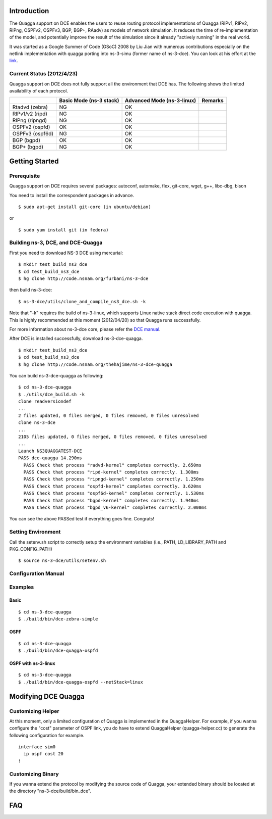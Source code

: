 Introduction
------------

The Quagga support on DCE enables the users to reuse routing protocol
implementations of Quagga (RIPv1, RIPv2, RIPng, OSPFv2, OSPFv3, BGP,
BGP+, RAadv) as models of network simulation. It reduces the time of
re-implementation of the model, and potentially improve the result of
the simulation since it already "actively running" in the real world.

It was started as a Google Summer of Code (GSoC) 2008 by Liu Jian with
numerous contributions especially on the netlink implementation with
quagga porting into ns-3-simu (former name of ns-3-dce). You can look
at his effort at the `link
<https://www.nsnam.org/wiki/index.php/Real_World_Application_Integration>`_.

Current Status (2012/4/23)
**************************

Quagga support on DCE does not fully support all the environment that
DCE has. The following shows the limited availability of each
protocol.

+------------------+-------------+--------------+----------+
|                  | Basic Mode  | Advanced Mode|  Remarks |
|                  | (ns-3 stack)| (ns-3-linux) |          |
+==================+=============+==============+==========+
| Rtadvd (zebra)   |      NG     |     OK       |          |
+------------------+-------------+--------------+----------+
| RIPv1/v2 (ripd)  |      NG     |     OK       |          |
+------------------+-------------+--------------+----------+
| RIPng  (ripngd)  |      NG     |     OK       |          |
+------------------+-------------+--------------+----------+
| OSPFv2  (ospfd)  |      OK     |     OK       |          |
+------------------+-------------+--------------+----------+
| OSPFv3 (ospf6d)  |      NG     |     OK       |          |
+------------------+-------------+--------------+----------+
| BGP  (bgpd)      |      OK     |     OK       |          |
+------------------+-------------+--------------+----------+
| BGP+ (bgpd)      |      NG     |     OK       |          |
+------------------+-------------+--------------+----------+


Getting Started
---------------

Prerequisite
************
Quagga support on DCE requires several packages:
autoconf, automake, flex, git-core, wget, g++, libc-dbg, bison

You need to install the correspondent packages in advance.

::

  $ sudo apt-get install git-core (in ubuntu/debian)

or

::

  $ sudo yum install git (in fedora)


Building ns-3, DCE, and DCE-Quagga
**********************************

First you need to download NS-3 DCE using mercurial:

::

  $ mkdir test_build_ns3_dce
  $ cd test_build_ns3_dce
  $ hg clone http://code.nsnam.org/furbani/ns-3-dce

then build ns-3-dce:

::

  $ ns-3-dce/utils/clone_and_compile_ns3_dce.sh -k

Note that "-k" requires the build of ns-3-linux, which supports Linux
native stack direct code execution with quagga. This is highly
recommended at this moment (2012/04/20) so that Quagga runs
successfully.

For more information about ns-3-dce core, please refer the `DCE manual
<http://www-sop.inria.fr/members/Frederic.Urbani/ns3dceccnx/getting-started.html#building-ns-3-and-dce>`_.

After DCE is installed successfully, download ns-3-dce-quagga.

::

  $ mkdir test_build_ns3_dce
  $ cd test_build_ns3_dce
  $ hg clone http://code.nsnam.org/thehajime/ns-3-dce-quagga



You can build ns-3-dce-quagga as following:

::

  $ cd ns-3-dce-quagga
  $ ./utils/dce_build.sh -k
  clone readversiondef
  ...
  2 files updated, 0 files merged, 0 files removed, 0 files unresolved
  clone ns-3-dce
  ...
  2105 files updated, 0 files merged, 0 files removed, 0 files unresolved
  ...
  Launch NS3QUAGGATEST-DCE
  PASS dce-quagga 14.290ms
    PASS Check that process "radvd-kernel" completes correctly. 2.650ms
    PASS Check that process "ripd-kernel" completes correctly. 1.300ms
    PASS Check that process "ripngd-kernel" completes correctly. 1.250ms
    PASS Check that process "ospfd-kernel" completes correctly. 3.620ms
    PASS Check that process "ospf6d-kernel" completes correctly. 1.530ms
    PASS Check that process "bgpd-kernel" completes correctly. 1.940ms
    PASS Check that process "bgpd_v6-kernel" completes correctly. 2.000ms
    
You can see the above PASSed test if everything goes fine. Congrats!

Setting Environment
*********************

Call the setenv.sh script to correctly setup the environment variables (i.e., PATH, LD_LIBRARY_PATH and PKG_CONFIG_PATH)

::

  $ source ns-3-dce/utils/setenv.sh

Configuration Manual
********************
Examples
********
Basic
#####
::

  $ cd ns-3-dce-quagga
  $ ./build/bin/dce-zebra-simple

OSPF
####
::

  $ cd ns-3-dce-quagga
  $ ./build/bin/dce-quagga-ospfd

OSPF with ns-3-linux
####################
::

  $ cd ns-3-dce-quagga
  $ ./build/bin/dce-quagga-ospfd --netStack=linux


Modifying DCE Quagga
--------------------

Customizing Helper
******************

At this moment, only a limited configuration of Quagga is implemented
in the QuaggaHelper. For example, if you wanna configure the "cost"
parameter of OSPF link, you do have to extend QuaggaHelper
(quagga-helper.cc) to generate the following configuration for example. 

::

  interface sim0
    ip ospf cost 20
  !

Customizing Binary
******************

If you wanna extend the protocol by modifying the source code of
Quagga, your extended binary should be located at the directory
"ns-3-dce/build/bin_dce".

FAQ 
---


